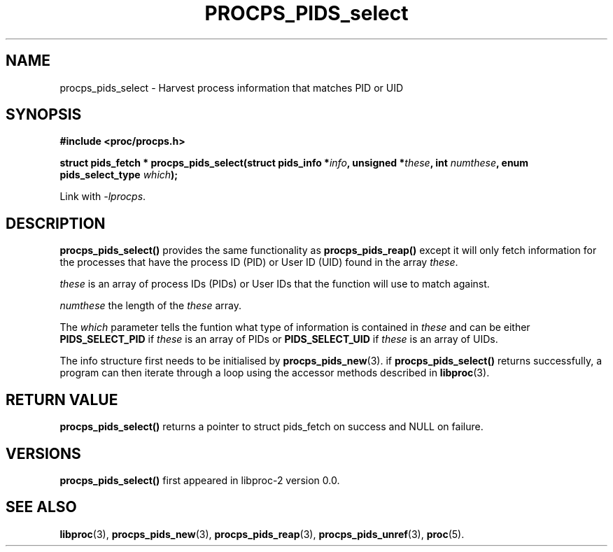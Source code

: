 .\" (C) Copyright 2017 Craig Small <csmall@enc.com.au>
.\"
.\" %%%LICENSE_START(LGPL_2.1+)
.\" This manual is free software; you can redistribute it and/or
.\" modify it under the terms of the GNU Lesser General Public
.\" License as published by the Free Software Foundation; either
.\" version 2.1 of the License, or (at your option) any later version.
.\"
.\" This manual is distributed in the hope that it will be useful,
.\" but WITHOUT ANY WARRANTY; without even the implied warranty of
.\" MERCHANTABILITY or FITNESS FOR A PARTICULAR PURPOSE.  See the GNU
.\" Lesser General Public License for more details.
.\"
.\" You should have received a copy of the GNU Lesser General Public
.\" License along with this library; if not, write to the Free Software
.\" Foundation, Inc., 51 Franklin Street, Fifth Floor, Boston, MA  02110-1301  USA
.\" %%%LICENSE_END
.\"
.TH PROCPS_PIDS_select 3 2017-01-05 "libproc-2"
.\" Please adjust this date whenever revising the manpage.
.\"
.SH NAME
procps_pids_select \- Harvest process information that matches PID or UID
.SH SYNOPSIS
.B #include <proc/procps.h>
.sp
.BI "struct pids_fetch  * procps_pids_select(struct pids_info *" info ", unsigned *" these ", int "numthese ", enum pids_select_type " which ");"
.sp
Link with \fI\-lprocps\fP.

.SH DESCRIPTION
\fBprocps_pids_select()\fR provides the same functionality as
\fBprocps_pids_reap()\fR except it will only fetch information for the
processes that have the process ID (PID) or User ID (UID) found in the
array \fIthese\fR.

\fIthese\fR is an array of process IDs (PIDs) or User IDs that the
function will use to match against.

\fInumthese\fR the length of the \fIthese\fR array.

The \fIwhich\fR parameter tells the funtion what type of information is
contained in \fIthese\fR and can be either \fBPIDS_SELECT_PID\fR if
\fIthese\fR is an array of PIDs or \fBPIDS_SELECT_UID\fR if \fIthese\fR
is an array of UIDs.

The info structure first needs to be initialised by
.BR procps_pids_new (3).
if \fBprocps_pids_select()\fR returns successfully, a program can
then iterate through a loop using the accessor methods described in
.BR libproc (3).

.SH RETURN VALUE
\fBprocps_pids_select()\fR returns a pointer to struct pids_fetch
on success and NULL on failure.

.SH VERSIONS
\fBprocps_pids_select()\fR first appeared in libproc-2 version 0.0.

.SH SEE ALSO
.BR libproc (3),
.BR procps_pids_new (3),
.BR procps_pids_reap (3),
.BR procps_pids_unref (3),
.BR proc (5).

